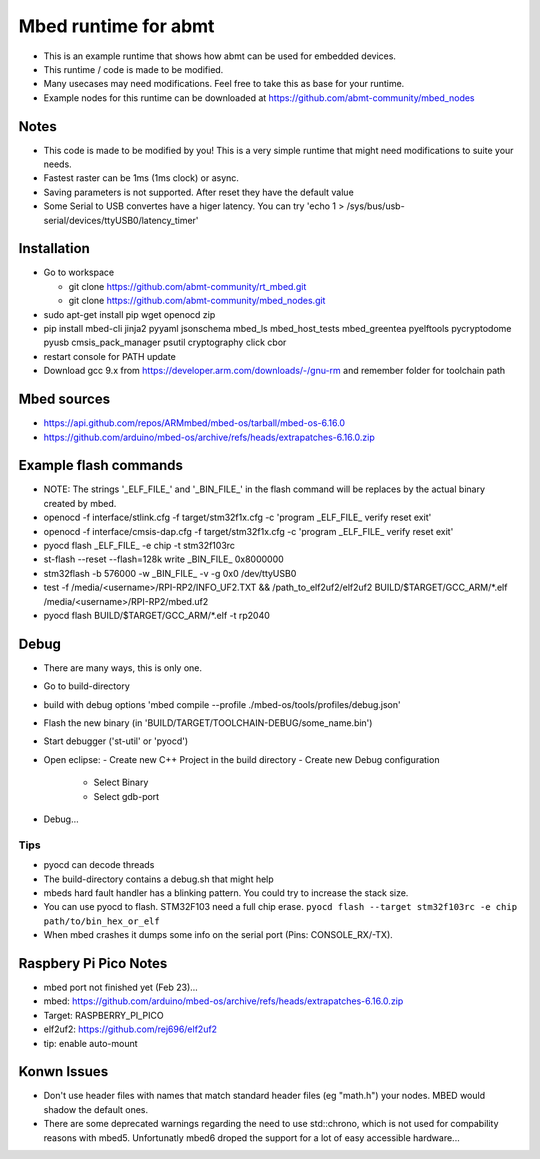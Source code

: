 =====================
Mbed runtime for abmt
=====================
- This is an example runtime that shows how abmt can be used for embedded devices.
- This runtime / code is made to be modified.
- Many usecases may need modifications. Feel free to take this as base for your runtime.
- Example nodes for this runtime can be downloaded at https://github.com/abmt-community/mbed_nodes

Notes
=====
- This code is made to be modified by you! This is a very simple runtime 
  that might need modifications to suite your needs.
- Fastest raster can be 1ms (1ms clock) or async.
- Saving parameters is not supported. After reset they have
  the default value
- Some Serial to USB convertes have a higer latency. You can try
  'echo 1 > /sys/bus/usb-serial/devices/ttyUSB0/latency_timer'

Installation
============
- Go to workspace

  - git clone https://github.com/abmt-community/rt_mbed.git
  - git clone https://github.com/abmt-community/mbed_nodes.git

- sudo apt-get install pip wget openocd zip
- pip install mbed-cli jinja2 pyyaml jsonschema mbed_ls mbed_host_tests mbed_greentea pyelftools pycryptodome pyusb cmsis_pack_manager psutil cryptography click cbor
- restart console for PATH update
- Download gcc 9.x from https://developer.arm.com/downloads/-/gnu-rm and remember folder for toolchain path

Mbed sources
============
- https://api.github.com/repos/ARMmbed/mbed-os/tarball/mbed-os-6.16.0
- https://github.com/arduino/mbed-os/archive/refs/heads/extrapatches-6.16.0.zip

Example flash commands
======================
- NOTE: The strings '_ELF_FILE_' and '_BIN_FILE_' in the flash command will be replaces by the actual binary created by mbed.
- openocd -f  interface/stlink.cfg -f target/stm32f1x.cfg -c 'program _ELF_FILE_ verify reset exit'
- openocd -f  interface/cmsis-dap.cfg -f target/stm32f1x.cfg -c 'program _ELF_FILE_ verify reset exit'
- pyocd flash _ELF_FILE_ -e chip -t stm32f103rc
- st-flash --reset --flash=128k write  _BIN_FILE_ 0x8000000
- stm32flash -b 576000 -w  _BIN_FILE_ -v -g 0x0 /dev/ttyUSB0
- test -f /media/<username>/RPI-RP2/INFO_UF2.TXT && /path_to_elf2uf2/elf2uf2 BUILD/$TARGET/GCC_ARM/*.elf /media/<username>/RPI-RP2/mbed.uf2
- pyocd flash BUILD/$TARGET/GCC_ARM/*.elf -t rp2040

Debug
=====
- There are many ways, this is only one.
- Go to build-directory
- build with debug options 'mbed compile --profile ./mbed-os/tools/profiles/debug.json'
- Flash the new binary (in 'BUILD/TARGET/TOOLCHAIN-DEBUG/some_name.bin')
- Start debugger ('st-util' or 'pyocd')
- Open eclipse:
  - Create new C++ Project in the build directory
  - Create new Debug configuration
    - Select Binary
    - Select gdb-port
- Debug...

Tips
-----
- pyocd can decode threads
- The build-directory contains a debug.sh that might help
- mbeds hard fault handler has a blinking pattern. You could try to increase the stack size.
- You can use pyocd to flash. STM32F103 need a full chip erase. ``pyocd flash --target stm32f103rc -e chip path/to/bin_hex_or_elf``
- When mbed crashes it dumps some info on the serial port (Pins: CONSOLE_RX/-TX).

Raspbery Pi Pico Notes
======================
- mbed port not finished yet (Feb 23)...
- mbed: https://github.com/arduino/mbed-os/archive/refs/heads/extrapatches-6.16.0.zip
- Target: RASPBERRY_PI_PICO
- elf2uf2: https://github.com/rej696/elf2uf2
- tip: enable auto-mount

Konwn Issues
============
- Don't use header files with names that match standard header files (eg "math.h")
  your nodes. MBED would shadow the default ones.
- There are some deprecated warnings regarding the need to use std::chrono, which is not
  used for compability reasons with mbed5. Unfortunatly mbed6 droped the support for a lot
  of easy accessible hardware...
